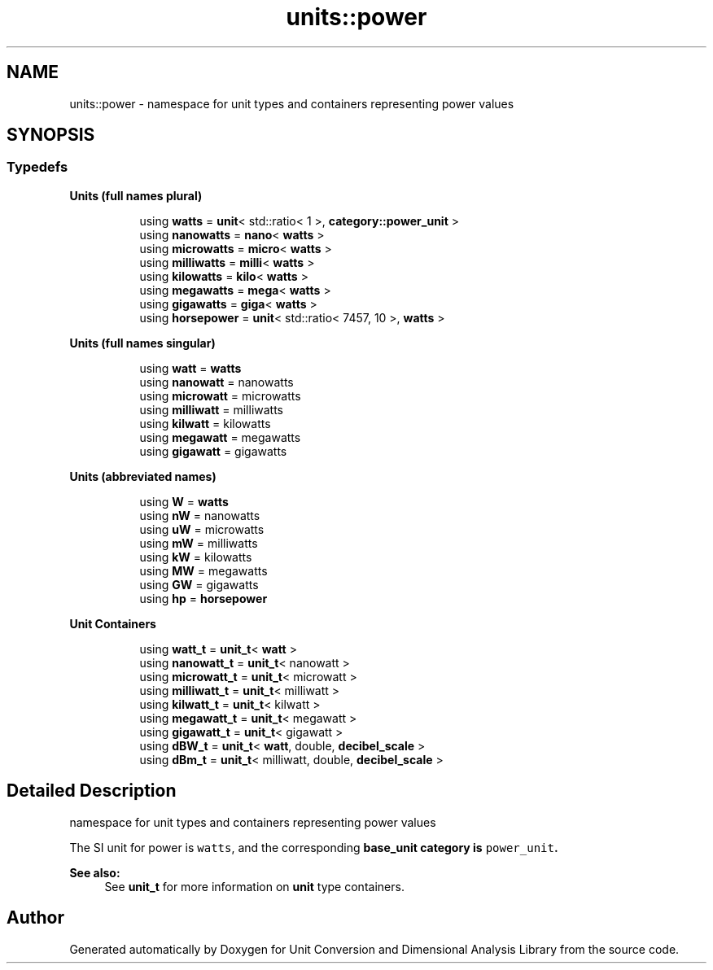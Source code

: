 .TH "units::power" 3 "Sun Apr 3 2016" "Version 2.0.0" "Unit Conversion and Dimensional Analysis Library" \" -*- nroff -*-
.ad l
.nh
.SH NAME
units::power \- namespace for unit types and containers representing power values  

.SH SYNOPSIS
.br
.PP
.SS "Typedefs"

.PP
.RI "\fBUnits (full names plural)\fP"
.br

.in +1c
.in +1c
.ti -1c
.RI "using \fBwatts\fP = \fBunit\fP< std::ratio< 1 >, \fBcategory::power_unit\fP >"
.br
.ti -1c
.RI "using \fBnanowatts\fP = \fBnano\fP< \fBwatts\fP >"
.br
.ti -1c
.RI "using \fBmicrowatts\fP = \fBmicro\fP< \fBwatts\fP >"
.br
.ti -1c
.RI "using \fBmilliwatts\fP = \fBmilli\fP< \fBwatts\fP >"
.br
.ti -1c
.RI "using \fBkilowatts\fP = \fBkilo\fP< \fBwatts\fP >"
.br
.ti -1c
.RI "using \fBmegawatts\fP = \fBmega\fP< \fBwatts\fP >"
.br
.ti -1c
.RI "using \fBgigawatts\fP = \fBgiga\fP< \fBwatts\fP >"
.br
.ti -1c
.RI "using \fBhorsepower\fP = \fBunit\fP< std::ratio< 7457, 10 >, \fBwatts\fP >"
.br
.in -1c
.in -1c
.PP
.RI "\fBUnits (full names singular)\fP"
.br

.in +1c
.in +1c
.ti -1c
.RI "using \fBwatt\fP = \fBwatts\fP"
.br
.ti -1c
.RI "using \fBnanowatt\fP = nanowatts"
.br
.ti -1c
.RI "using \fBmicrowatt\fP = microwatts"
.br
.ti -1c
.RI "using \fBmilliwatt\fP = milliwatts"
.br
.ti -1c
.RI "using \fBkilwatt\fP = kilowatts"
.br
.ti -1c
.RI "using \fBmegawatt\fP = megawatts"
.br
.ti -1c
.RI "using \fBgigawatt\fP = gigawatts"
.br
.in -1c
.in -1c
.PP
.RI "\fBUnits (abbreviated names)\fP"
.br

.in +1c
.in +1c
.ti -1c
.RI "using \fBW\fP = \fBwatts\fP"
.br
.ti -1c
.RI "using \fBnW\fP = nanowatts"
.br
.ti -1c
.RI "using \fBuW\fP = microwatts"
.br
.ti -1c
.RI "using \fBmW\fP = milliwatts"
.br
.ti -1c
.RI "using \fBkW\fP = kilowatts"
.br
.ti -1c
.RI "using \fBMW\fP = megawatts"
.br
.ti -1c
.RI "using \fBGW\fP = gigawatts"
.br
.ti -1c
.RI "using \fBhp\fP = \fBhorsepower\fP"
.br
.in -1c
.in -1c
.PP
.RI "\fBUnit Containers\fP"
.br

.PP
.in +1c
.in +1c
.ti -1c
.RI "using \fBwatt_t\fP = \fBunit_t\fP< \fBwatt\fP >"
.br
.ti -1c
.RI "using \fBnanowatt_t\fP = \fBunit_t\fP< nanowatt >"
.br
.ti -1c
.RI "using \fBmicrowatt_t\fP = \fBunit_t\fP< microwatt >"
.br
.ti -1c
.RI "using \fBmilliwatt_t\fP = \fBunit_t\fP< milliwatt >"
.br
.ti -1c
.RI "using \fBkilwatt_t\fP = \fBunit_t\fP< kilwatt >"
.br
.ti -1c
.RI "using \fBmegawatt_t\fP = \fBunit_t\fP< megawatt >"
.br
.ti -1c
.RI "using \fBgigawatt_t\fP = \fBunit_t\fP< gigawatt >"
.br
.ti -1c
.RI "using \fBdBW_t\fP = \fBunit_t\fP< \fBwatt\fP, double, \fBdecibel_scale\fP >"
.br
.ti -1c
.RI "using \fBdBm_t\fP = \fBunit_t\fP< milliwatt, double, \fBdecibel_scale\fP >"
.br
.in -1c
.in -1c
.SH "Detailed Description"
.PP 
namespace for unit types and containers representing power values 

The SI unit for power is \fCwatts\fP, and the corresponding \fC\fBbase_unit\fP\fP category is \fCpower_unit\fP\&. 
.PP
\fBSee also:\fP
.RS 4
See \fBunit_t\fP for more information on \fBunit\fP type containers\&. 
.RE
.PP

.SH "Author"
.PP 
Generated automatically by Doxygen for Unit Conversion and Dimensional Analysis Library from the source code\&.
